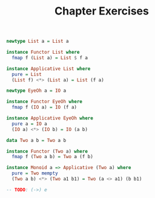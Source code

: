 #+TITLE: Chapter Exercises

#+BEGIN_SRC haskell
newtype List a = List a

instance Functor List where
  fmap f (List a) = List $ f a

instance Applicative List where
  pure = List
  (List f) <*> (List a) = List (f a)
#+END_SRC

#+BEGIN_SRC haskell
newtype EyeOh a = IO a

instance Functor EyeOh where
  fmap f (IO a) = IO (f a)

instance Applicative EyeOh where
  pure a = IO a
  (IO a) <*> (IO b) = IO (a b)
#+END_SRC

#+BEGIN_SRC haskell
data Two a b = Two a b

instance Functor (Two a) where
  fmap f (Two a b) = Two a (f b)

instance Monoid a => Applicative (Two a) where
  pure = Two mempty
  (Two a b) <*> (Two a1 b1) = Two (a <> a1) (b b1)
#+END_SRC

#+BEGIN_SRC haskell
-- TODO: (->) e
#+END_SRC
